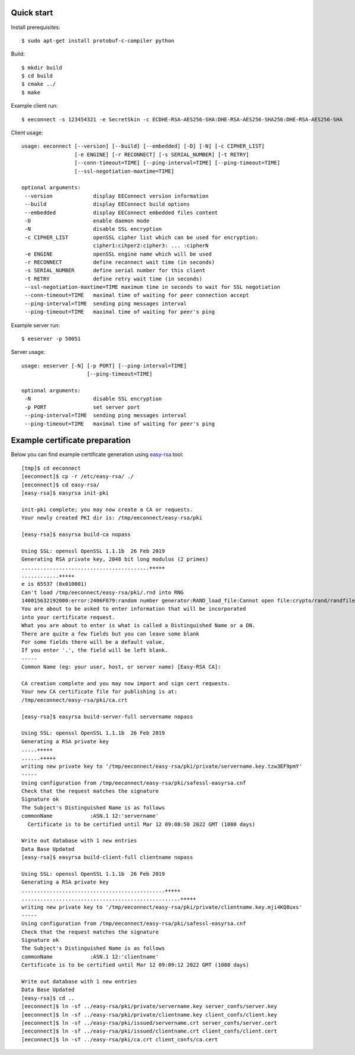 Quick start
===========

Install prerequisites::

  $ sudo apt-get install protobuf-c-compiler python

Build::

  $ mkdir build
  $ cd build
  $ cmake ../
  $ make

Example client run::

  $ eeconnect -s 123454321 -e SecretSkin -c ECDHE-RSA-AES256-SHA:DHE-RSA-AES256-SHA256:DHE-RSA-AES256-SHA

Client usage::

  usage: eeconnect [--version] [--build] [--embedded] [-D] [-N] [-c CIPHER_LIST]
                   [-e ENGINE] [-r RECONNECT] [-s SERIAL_NUMBER] [-t RETRY]
                   [--conn-timeout=TIME] [--ping-interval=TIME] [--ping-timeout=TIME]
                   [--ssl-negotiation-maxtime=TIME]

  optional arguments:
   --version             display EEConnect version information
   --build               display EEConnect build options
   --embedded            display EEConnect embedded files content
   -D                    enable daemon mode
   -N                    disable SSL encryption
   -c CIPHER_LIST        openSSL cipher list which can be used for encryption:
                         cipher1:cihper2:cipher3: ... :cipherN
   -e ENGINE             openSSL engine name which will be used
   -r RECONNECT          define reconnect wait time (in seconds)
   -s SERIAL_NUMBER      define serial number for this client
   -t RETRY              define retry wait time (in seconds)
   --ssl-negotiation-maxtime=TIME maximum time in seconds to wait for SSL negotiation
   --conn-timeout=TIME   maximal time of waiting for peer connection accept
   --ping-interval=TIME  sending ping messages interval
   --ping-timeout=TIME   maximal time of waiting for peer's ping

Example server run::

  $ eeserver -p 50051

Server usage::

  usage: eeserver [-N] [-p PORT] [--ping-interval=TIME]
                       [--ping-timeout=TIME]

  optional arguments:
   -N                    disable SSL encryption
   -p PORT               set server port
   --ping-interval=TIME  sending ping messages interval
   --ping-timeout=TIME   maximal time of waiting for peer's ping

Example certificate preparation
===============================

Below you can find example certificate generation using `easy-rsa`_ tool::

  [tmp]$ cd eeconnect
  [eeconnect]$ cp -r /etc/easy-rsa/ ./
  [eeconnect]$ cd easy-rsa/
  [easy-rsa]$ easyrsa init-pki

  init-pki complete; you may now create a CA or requests.
  Your newly created PKI dir is: /tmp/eeconnect/easy-rsa/pki

  [easy-rsa]$ easyrsa build-ca nopass

  Using SSL: openssl OpenSSL 1.1.1b  26 Feb 2019
  Generating RSA private key, 2048 bit long modulus (2 primes)
  .........................................+++++
  ............+++++
  e is 65537 (0x010001)
  Can't load /tmp/eeconnect/easy-rsa/pki/.rnd into RNG
  140015632192000:error:2406F079:random number generator:RAND_load_file:Cannot open file:crypto/rand/randfile.c:98:Filename=/tmp/eeconnect/easy-rsa/pki/.rnd
  You are about to be asked to enter information that will be incorporated
  into your certificate request.
  What you are about to enter is what is called a Distinguished Name or a DN.
  There are quite a few fields but you can leave some blank
  For some fields there will be a default value,
  If you enter '.', the field will be left blank.
  -----
  Common Name (eg: your user, host, or server name) [Easy-RSA CA]:

  CA creation complete and you may now import and sign cert requests.
  Your new CA certificate file for publishing is at:
  /tmp/eeconnect/easy-rsa/pki/ca.crt

  [easy-rsa]$ easyrsa build-server-full servername nopass

  Using SSL: openssl OpenSSL 1.1.1b  26 Feb 2019
  Generating a RSA private key
  .....+++++
  ......+++++
  writing new private key to '/tmp/eeconnect/easy-rsa/pki/private/servername.key.tzw3EF9pmY'
  -----
  Using configuration from /tmp/eeconnect/easy-rsa/pki/safessl-easyrsa.cnf
  Check that the request matches the signature
  Signature ok
  The Subject's Distinguished Name is as follows
  commonName            :ASN.1 12:'servername'
    Certificate is to be certified until Mar 12 09:08:50 2022 GMT (1080 days)

  Write out database with 1 new entries
  Data Base Updated
  [easy-rsa]$ easyrsa build-client-full clientname nopass

  Using SSL: openssl OpenSSL 1.1.1b  26 Feb 2019
  Generating a RSA private key
  ..............................................+++++
  ...................................................+++++
  writing new private key to '/tmp/eeconnect/easy-rsa/pki/private/clientname.key.mji4KQ8uxs'
  -----
  Using configuration from /tmp/eeconnect/easy-rsa/pki/safessl-easyrsa.cnf
  Check that the request matches the signature
  Signature ok
  The Subject's Distinguished Name is as follows
  commonName            :ASN.1 12:'clientname'
  Certificate is to be certified until Mar 12 09:09:12 2022 GMT (1080 days)

  Write out database with 1 new entries
  Data Base Updated
  [easy-rsa]$ cd ..
  [eeconnect]$ ln -sf ../easy-rsa/pki/private/servername.key server_confs/server.key
  [eeconnect]$ ln -sf ../easy-rsa/pki/private/clientname.key client_confs/client.key
  [eeconnect]$ ln -sf ../easy-rsa/pki/issued/servername.crt server_confs/server.cert
  [eeconnect]$ ln -sf ../easy-rsa/pki/issued/clientname.crt client_confs/client.cert
  [eeconnect]$ ln -sf ../easy-rsa/pki/ca.crt client_confs/ca.cert

.. _`easy-rsa`: https://github.com/OpenVPN/easy-rsa
